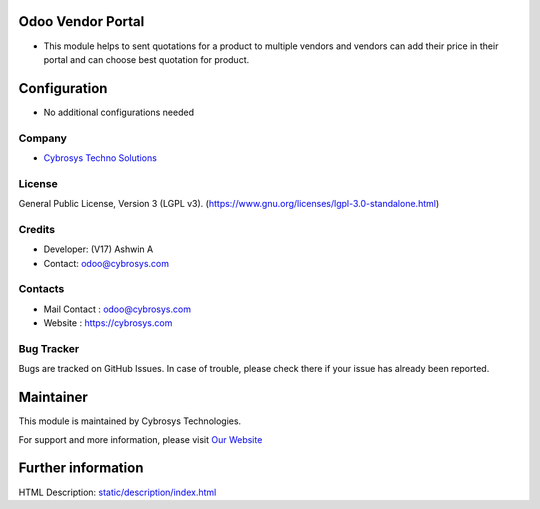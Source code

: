.. image:: https://img.shields.io/badge/license-LGPL--3-green.svg
    :target: https://www.gnu.org/licenses/lgpl-3.0-standalone.html
    :alt: License: LGPL-3

Odoo Vendor Portal
==================
* This module helps to sent quotations for a product to multiple vendors and vendors can add their price in their portal and can choose best quotation for product.

Configuration
=============
* No additional configurations needed

Company
-------
* `Cybrosys Techno Solutions <https://cybrosys.com/>`__

License
-------
General Public License, Version 3 (LGPL v3).
(https://www.gnu.org/licenses/lgpl-3.0-standalone.html)

Credits
-------
* Developer: (V17) Ashwin A
* Contact: odoo@cybrosys.com

Contacts
--------
* Mail Contact : odoo@cybrosys.com
* Website : https://cybrosys.com

Bug Tracker
-----------
Bugs are tracked on GitHub Issues. In case of trouble, please check there if your issue has already been reported.

Maintainer
==========
.. image:: https://cybrosys.com/images/logo.png
   :target: https://cybrosys.com

This module is maintained by Cybrosys Technologies.

For support and more information, please visit `Our Website <https://cybrosys.com/>`__

Further information
===================
HTML Description: `<static/description/index.html>`__
